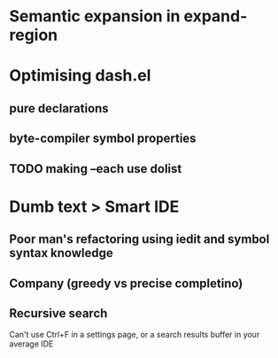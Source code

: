 * Semantic expansion in expand-region
* Optimising dash.el

** pure declarations

** byte-compiler symbol properties

** TODO making --each use dolist
   :PROPERTIES:
   :CREATED:  <2017-02-19 Sun 14:25>
   :END:

* Dumb text > Smart IDE

** Poor man's refactoring using iedit and symbol syntax knowledge

** Company (greedy vs precise completino)

** Recursive search

Can't use Ctrl+F in a settings page, or a search results buffer in your average IDE
